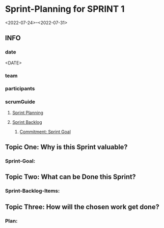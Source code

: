 * Sprint-Planning for SPRINT 1
<2022-07-24>--<2022-07-31>
** INFO
*** date
<DATE>
*** team
*** participants
*** scrumGuide
**** [[file:~/SRC/GITHUB/FRANKBEU/projectDocumentationScrum/scrumGuide.org::*Sprint Planning][Sprint Planning]]
**** [[file:~/SRC/GITHUB/FRANKBEU/projectDocumentationScrum/scrumGuide.org::*Sprint Backlog][Sprint Backlog]]
***** [[file:~/SRC/GITHUB/FRANKBEU/projectDocumentationScrum/scrumGuide.org::*Commitment: Sprint Goal][Commitment: Sprint Goal]]
** Topic One:    *Why is this Sprint valuable?*
*** Sprint-Goal:

** Topic Two:    *What can be Done this Sprint?*
*** Sprint-Backlog-Items:

** Topic Three: *How will the chosen work get done?*
*** Plan:
